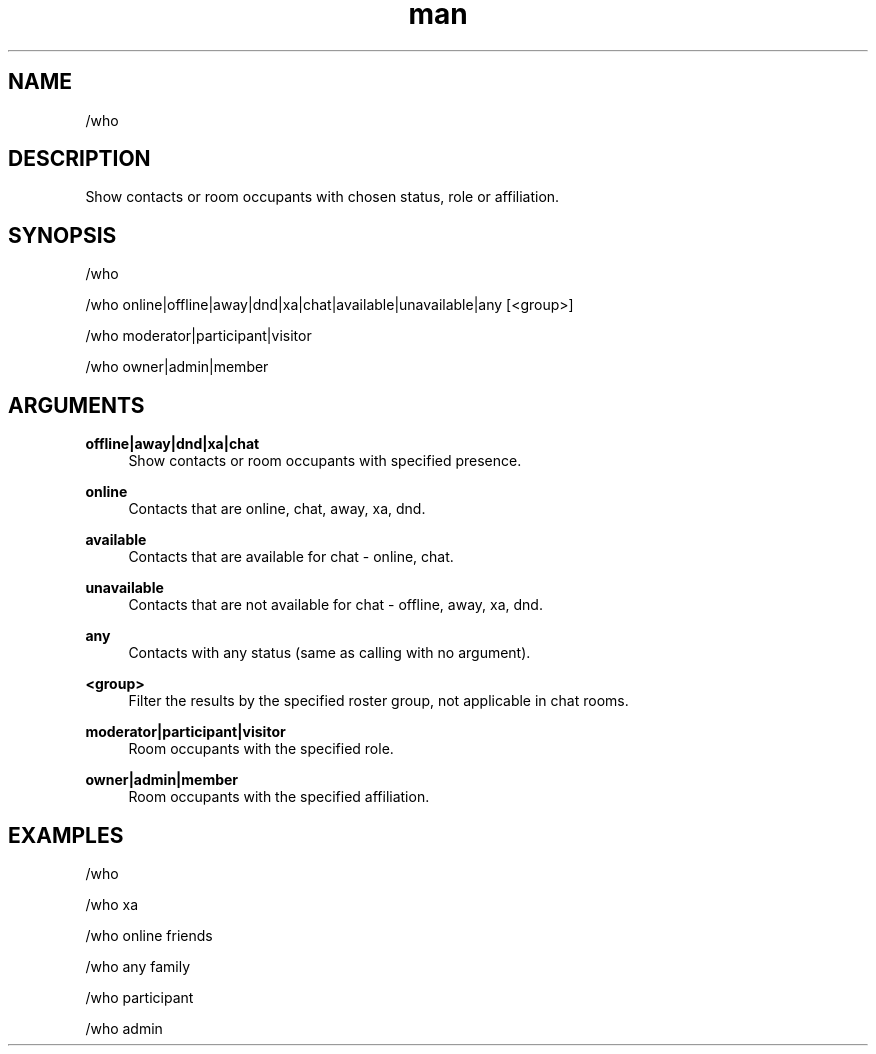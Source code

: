 .TH man 1 "2021-07-14" "0.10.0" "Profanity XMPP client"

.SH NAME
/who

.SH DESCRIPTION
Show contacts or room occupants with chosen status, role or affiliation.

.SH SYNOPSIS
/who

.LP
/who online|offline|away|dnd|xa|chat|available|unavailable|any [<group>]

.LP
/who moderator|participant|visitor

.LP
/who owner|admin|member

.LP

.SH ARGUMENTS
.PP
\fBoffline|away|dnd|xa|chat\fR
.RS 4
Show contacts or room occupants with specified presence.
.RE
.PP
\fBonline\fR
.RS 4
Contacts that are online, chat, away, xa, dnd.
.RE
.PP
\fBavailable\fR
.RS 4
Contacts that are available for chat - online, chat.
.RE
.PP
\fBunavailable\fR
.RS 4
Contacts that are not available for chat - offline, away, xa, dnd.
.RE
.PP
\fBany\fR
.RS 4
Contacts with any status (same as calling with no argument).
.RE
.PP
\fB<group>\fR
.RS 4
Filter the results by the specified roster group, not applicable in chat rooms.
.RE
.PP
\fBmoderator|participant|visitor\fR
.RS 4
Room occupants with the specified role.
.RE
.PP
\fBowner|admin|member\fR
.RS 4
Room occupants with the specified affiliation.
.RE

.SH EXAMPLES
/who

.LP
/who xa

.LP
/who online friends

.LP
/who any family

.LP
/who participant

.LP
/who admin

.LP

